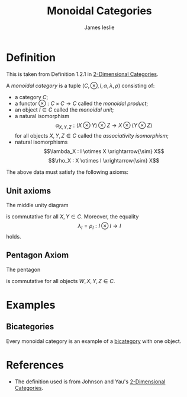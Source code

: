 #+title: Monoidal Categories
#+author: James leslie
#+options: h:2 num:t tex:t
#+STARTUP: latexpreview inlineimages hideblocks
#+HTML_HEAD: <link rel="stylesheet" type="text/css" href="../CSS/JLab.css"/> <link href='https://fonts.googleapis.com/css?family=Source+Sans+Pro' rel='stylesheet' type='text/css'>

* Definition
This is taken from Definition 1.2.1 in [[https://arxiv.org/abs/2002.06055][2-Dimensional Categories]].
#+BEGIN_definition
A /monoidal category/ is a tuple \((C, \otimes, I, \alpha, \lambda, \rho)\) consisting of:
- a category \(C\);
- a functor \(\otimes : C \times C \rightarrow C\) called the /monoidal product/;
- an object \(I \in C\) called the /monoidal unit/;
- a natural isomorphism
  \[\alpha_{X,Y,Z}:(X \otimes Y) \otimes Z \rightarrow X \otimes (Y \otimes Z)\]
  for all objects \(X, Y, Z \in C\) called the /associativity isomorphism/;
- natural isomorphisms
  \[\lambda_X : I \otimes X  \xrightarrow{\sim} X\]
  \[\rho_X : X \otimes I \xrightarrow{\sim} X\]
#+END_definition

  The above data must satisfy the following axioms:
** Unit axioms
The middle unity diagram
#+BEGIN_SRC latex :fit yes :file ../Images/middle-unity.png :imagemagick yes :iminoptions -density 600 :headers '("\\usepackage{tikz-cd}") :results none :exports (when (eq org-export-current-backend 'html) "none")
  \definecolor{col1}{HTML}{B2B2B2}
  \begin{tikzcd}[color=col1]
    (X \times I) \otimes Y \ar[rr, "\alpha{X, I, Y}"] \ar[rd, "\rho_X \otimes Y"']& & X \otimes (I \otimes Y) \ar[ld, "X \otimes \lambda_Y"]\\
    & X \otimes Y &
  \end{tikzcd}
  #+END_SRC
#+attr_html: :width 400px
[[file:..//Images/middle-unity.png]]

is commutative for all \(X,Y \in C\). Moreover, the equality
\[\lambda_I = \rho_I : I \otimes I \rightarrow I\]
holds.
** Pentagon Axiom
The pentagon
#+BEGIN_SRC latex :fit yes :file ../Images/monoidal-pentegon-diagram.png :imagemagick yes :iminoptions -density 600 :headers '("\\usepackage{tikz-cd}") :results none :exports (when (eq org-export-current-backend 'html) "none")
      \definecolor{col1}{HTML}{B2B2B2}
      \begin{tikzcd}[color=col1]
                                                                                                                        & (W \otimes X) \otimes (Y \otimes Z) \arrow[rd, "{\alpha_{W,X,Y \otimes Z}}"] &                                                                              \\
  ((W \otimes X)\otimes Y) \otimes Z \arrow[ru, "{\alpha_{W \otimes X, Y Z}}"] \arrow[d, "{\alpha_{W,X,Y} \otimes Z}"'] &                                                                              & W \otimes (X \otimes (Y \otimes Z))                                          \\
  (W \otimes (X \otimes Y)) \otimes Z \arrow[rr, "{\alpha_{W, X \otimes Y, Z}}"]                                        &                                                                              & W \otimes ((X \otimes Y) \otimes Z) \arrow[u, "{W \otimes \alpha_{X,Y,Z}}"']
  \end{tikzcd}
    
  #+END_SRC
#+attr_html: :width 600px
[[file:../Images/monoidal-pentegon-diagram.png]]


is commutative for all objects \(W, X, Y, Z \in C\).

* Examples
** Bicategories
:PROPERTIES:
:ID:       a27c1dfd-7772-4a56-a575-6b7e6d854f71
:END:
Every monoidal category is an example of a [[file:20200929150428-bicategories.org][bicategory]] with one object. 
* References
- The definition used is from Johnson and Yau's [[https://arxiv.org/abs/2002.06055][2-Dimensional Categories]].

 

